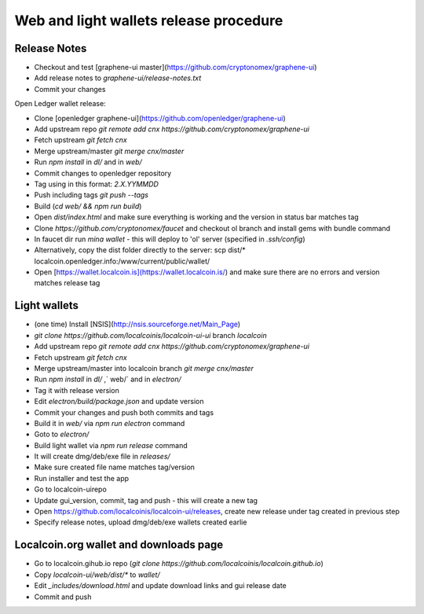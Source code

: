 Web and light wallets release procedure
==========================================

Release Notes
----------------------

- Checkout and test [graphene-ui master](https://github.com/cryptonomex/graphene-ui)
- Add release notes to `graphene-ui/release-notes.txt`
- Commit your changes

Open Ledger wallet release:

- Clone [openledger graphene-ui](https://github.com/openledger/graphene-ui)
- Add upstream repo `git remote add cnx https://github.com/cryptonomex/graphene-ui`
- Fetch upstream `git fetch cnx`
- Merge upstream/master `git merge cnx/master`
- Run `npm install` in `dl/` and in `web/`
- Commit changes to openledger repository
- Tag using in this format: `2.X.YYMMDD`
- Push including tags `git push --tags`
- Build (`cd web/ && npm run build`)
- Open `dist/index.html` and make sure everything is working and the version in status bar matches tag
- Clone `https://github.com/cryptonomex/faucet` and checkout ol branch and install gems with bundle command
- In faucet dir run `mina wallet` - this will deploy to 'ol' server (specified in `.ssh/config`)
- Alternatively, copy the dist folder directly to the server: scp dist/* localcoin.openledger.info:/www/current/public/wallet/
- Open [https://wallet.localcoin.is](https://wallet.localcoin.is/) and make sure there are no errors and version matches release tag

Light wallets
------------------

- (one time) Install [NSIS](http://nsis.sourceforge.net/Main_Page)
- `git clone https://github.com/localcoinis/localcoin-ui-ui` branch `localcoin`
- Add upstream repo `git remote add cnx https://github.com/cryptonomex/graphene-ui`
- Fetch upstream `git fetch cnx`
- Merge upstream/master into localcoin branch `git merge cnx/master`
- Run `npm install` in `dl/` ,` web/` and in `electron/`
- Tag it with release version
- Edit `electron/build/package.json` and update version
- Commit your changes and push both commits and tags
- Build it in `web/` via `npm run electron` command
- Goto to `electron/`
- Build light wallet via `npm run release` command
- It will create dmg/deb/exe file in `releases/`
- Make sure created file name matches tag/version
- Run installer and test the app
- Go to localcoin-uirepo
- Update gui_version, commit, tag and push - this will create a new tag
- Open https://github.com/localcoinis/localcoin-ui/releases, create new release under tag created in previous step
- Specify release notes, upload dmg/deb/exe wallets created earlie

Localcoin.org wallet and downloads page
----------------------------------------------

- Go to localcoin.gihub.io repo (`git clone https://github.com/localcoinis/localcoin.github.io`)
- Copy `localcoin-ui/web/dist/*` to `wallet/`
- Edit `_includes/download.html` and update download links and gui release date
- Commit and push


